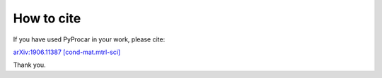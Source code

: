 How to cite
============

If you have used PyProcar in your work, please cite:

`arXiv:1906.11387 [cond-mat.mtrl-sci] <https://arxiv.org/abs/1906.11387>`_

Thank you. 


